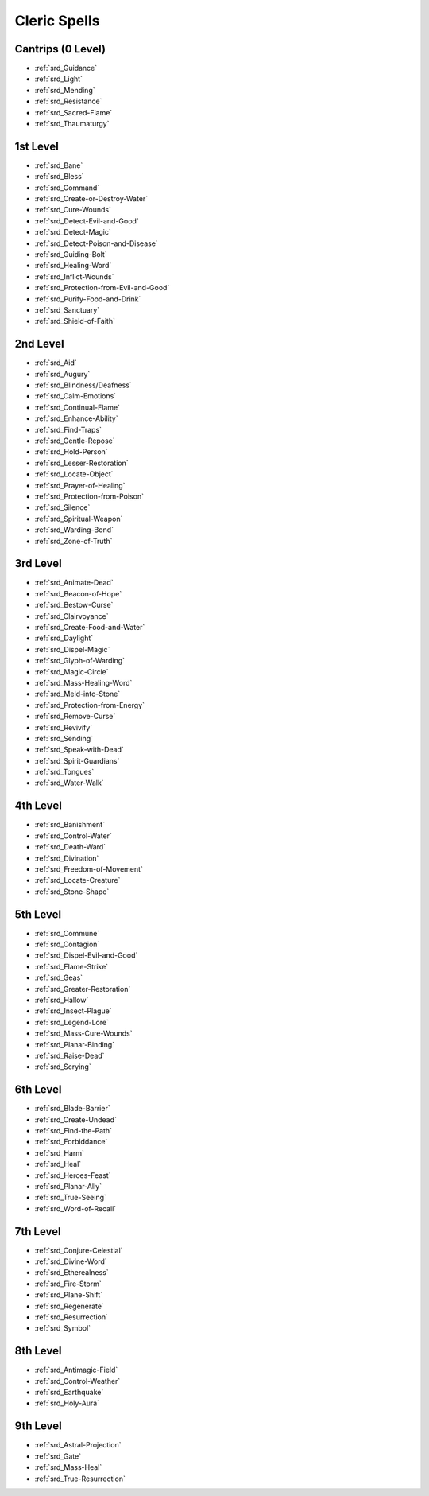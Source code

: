 
.. _srd_Cleric-Spells:

Cleric Spells
-------------

Cantrips (0 Level)
~~~~~~~~~~~~~~~~~~

- :ref:`srd_Guidance`
- :ref:`srd_Light`
- :ref:`srd_Mending`
- :ref:`srd_Resistance`
- :ref:`srd_Sacred-Flame`
- :ref:`srd_Thaumaturgy`

1st Level
~~~~~~~~~

- :ref:`srd_Bane`
- :ref:`srd_Bless`
- :ref:`srd_Command`
- :ref:`srd_Create-or-Destroy-Water`
- :ref:`srd_Cure-Wounds`
- :ref:`srd_Detect-Evil-and-Good`
- :ref:`srd_Detect-Magic`
- :ref:`srd_Detect-Poison-and-Disease`
- :ref:`srd_Guiding-Bolt`
- :ref:`srd_Healing-Word`
- :ref:`srd_Inflict-Wounds`
- :ref:`srd_Protection-from-Evil-and-Good`
- :ref:`srd_Purify-Food-and-Drink`
- :ref:`srd_Sanctuary`
- :ref:`srd_Shield-of-Faith`

2nd Level
~~~~~~~~~

- :ref:`srd_Aid`
- :ref:`srd_Augury`
- :ref:`srd_Blindness/Deafness`
- :ref:`srd_Calm-Emotions`
- :ref:`srd_Continual-Flame`
- :ref:`srd_Enhance-Ability`
- :ref:`srd_Find-Traps`
- :ref:`srd_Gentle-Repose`
- :ref:`srd_Hold-Person`
- :ref:`srd_Lesser-Restoration`
- :ref:`srd_Locate-Object`
- :ref:`srd_Prayer-of-Healing`
- :ref:`srd_Protection-from-Poison`
- :ref:`srd_Silence`
- :ref:`srd_Spiritual-Weapon`
- :ref:`srd_Warding-Bond`
- :ref:`srd_Zone-of-Truth`

3rd Level
~~~~~~~~~

- :ref:`srd_Animate-Dead`
- :ref:`srd_Beacon-of-Hope`
- :ref:`srd_Bestow-Curse`
- :ref:`srd_Clairvoyance`
- :ref:`srd_Create-Food-and-Water`
- :ref:`srd_Daylight`
- :ref:`srd_Dispel-Magic`
- :ref:`srd_Glyph-of-Warding`
- :ref:`srd_Magic-Circle`
- :ref:`srd_Mass-Healing-Word`
- :ref:`srd_Meld-into-Stone`
- :ref:`srd_Protection-from-Energy`
- :ref:`srd_Remove-Curse`
- :ref:`srd_Revivify`
- :ref:`srd_Sending`
- :ref:`srd_Speak-with-Dead`
- :ref:`srd_Spirit-Guardians`
- :ref:`srd_Tongues`
- :ref:`srd_Water-Walk`

4th Level
~~~~~~~~~

- :ref:`srd_Banishment`
- :ref:`srd_Control-Water`
- :ref:`srd_Death-Ward`
- :ref:`srd_Divination`
- :ref:`srd_Freedom-of-Movement`
- :ref:`srd_Locate-Creature`
- :ref:`srd_Stone-Shape`

5th Level
~~~~~~~~~

- :ref:`srd_Commune`
- :ref:`srd_Contagion`
- :ref:`srd_Dispel-Evil-and-Good`
- :ref:`srd_Flame-Strike`
- :ref:`srd_Geas`
- :ref:`srd_Greater-Restoration`
- :ref:`srd_Hallow`
- :ref:`srd_Insect-Plague`
- :ref:`srd_Legend-Lore`
- :ref:`srd_Mass-Cure-Wounds`
- :ref:`srd_Planar-Binding`
- :ref:`srd_Raise-Dead`
- :ref:`srd_Scrying`

6th Level
~~~~~~~~~

- :ref:`srd_Blade-Barrier`
- :ref:`srd_Create-Undead`
- :ref:`srd_Find-the-Path`
- :ref:`srd_Forbiddance`
- :ref:`srd_Harm`
- :ref:`srd_Heal`
- :ref:`srd_Heroes-Feast`
- :ref:`srd_Planar-Ally`
- :ref:`srd_True-Seeing`
- :ref:`srd_Word-of-Recall`

7th Level
~~~~~~~~~

- :ref:`srd_Conjure-Celestial`
- :ref:`srd_Divine-Word`
- :ref:`srd_Etherealness`
- :ref:`srd_Fire-Storm`
- :ref:`srd_Plane-Shift`
- :ref:`srd_Regenerate`
- :ref:`srd_Resurrection`
- :ref:`srd_Symbol`

8th Level
~~~~~~~~~

- :ref:`srd_Antimagic-Field`
- :ref:`srd_Control-Weather`
- :ref:`srd_Earthquake`
- :ref:`srd_Holy-Aura`

9th Level
~~~~~~~~~

- :ref:`srd_Astral-Projection`
- :ref:`srd_Gate`
- :ref:`srd_Mass-Heal`
- :ref:`srd_True-Resurrection`
